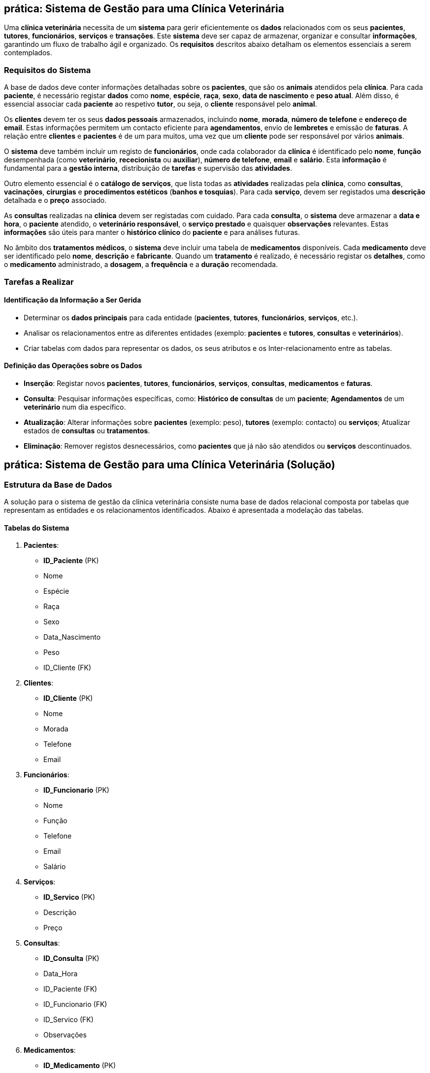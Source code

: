 == prática: Sistema de Gestão para uma Clínica Veterinária

Uma *clínica veterinária* necessita de um *sistema* para gerir eficientemente os *dados* relacionados com os seus *pacientes*, *tutores*, *funcionários*, *serviços* e *transações*. Este *sistema* deve ser capaz de armazenar, organizar e consultar *informações*, garantindo um fluxo de trabalho ágil e organizado. Os *requisitos* descritos abaixo detalham os elementos essenciais a serem contemplados.

=== Requisitos do Sistema

A base de dados deve conter informações detalhadas sobre os *pacientes*, que são os *animais* atendidos pela *clínica*. Para cada *paciente*, é necessário registar *dados* como *nome*, *espécie*, *raça*, *sexo*, *data de nascimento* e *peso atual*. Além disso, é essencial associar cada *paciente* ao respetivo *tutor*, ou seja, o *cliente* responsável pelo *animal*.

Os *clientes* devem ter os seus *dados pessoais* armazenados, incluindo *nome*, *morada*, *número de telefone* e *endereço de email*. Estas informações permitem um contacto eficiente para *agendamentos*, envio de *lembretes* e emissão de *faturas*. A relação entre *clientes* e *pacientes* é de um para muitos, uma vez que um *cliente* pode ser responsável por vários *animais*.

O *sistema* deve também incluir um registo de *funcionários*, onde cada colaborador da *clínica* é identificado pelo *nome*, *função* desempenhada (como *veterinário*, *rececionista* ou *auxiliar*), *número de telefone*, *email* e *salário*. Esta *informação* é fundamental para a *gestão interna*, distribuição de *tarefas* e supervisão das *atividades*.

Outro elemento essencial é o *catálogo de serviços*, que lista todas as *atividades* realizadas pela *clínica*, como *consultas*, *vacinações*, *cirurgias* e *procedimentos estéticos* (*banhos e tosquias*). Para cada *serviço*, devem ser registados uma *descrição* detalhada e o *preço* associado.

As *consultas* realizadas na *clínica* devem ser registadas com cuidado. Para cada *consulta*, o *sistema* deve armazenar a *data e hora*, o *paciente* atendido, o *veterinário responsável*, o *serviço prestado* e quaisquer *observações* relevantes. Estas *informações* são úteis para manter o *histórico clínico* do *paciente* e para análises futuras.

No âmbito dos *tratamentos médicos*, o *sistema* deve incluir uma tabela de *medicamentos* disponíveis. Cada *medicamento* deve ser identificado pelo *nome*, *descrição* e *fabricante*. Quando um *tratamento* é realizado, é necessário registar os *detalhes*, como o *medicamento* administrado, a *dosagem*, a *frequência* e a *duração* recomendada.



=== Tarefas a Realizar

==== Identificação da Informação a Ser Gerida

- Determinar os *dados principais* para cada entidade (*pacientes*, *tutores*, *funcionários*, *serviços*, etc.).
- Analisar os relacionamentos entre as diferentes entidades (exemplo: *pacientes* e *tutores*, *consultas* e *veterinários*).
- Criar tabelas com dados para representar os dados, os seus atributos e os Inter-relacionamento entre as tabelas.

==== Definição das Operações sobre os Dados

- *Inserção*: Registar novos *pacientes*, *tutores*, *funcionários*, *serviços*, *consultas*, *medicamentos* e *faturas*.
  
- *Consulta*: Pesquisar informações específicas, como: *Histórico de consultas* de um *paciente*; *Agendamentos* de um *veterinário* num dia específico. 

- *Atualização*: Alterar informações sobre *pacientes* (exemplo: peso), *tutores* (exemplo: contacto) ou *serviços*; Atualizar estados de *consultas* ou *tratamentos*.
  
- *Eliminação*: Remover registos desnecessários, como *pacientes* que já não são atendidos ou *serviços* descontinuados.

 
<<<



== prática: Sistema de Gestão para uma Clínica Veterinária (Solução)

=== Estrutura da Base de Dados

A solução para o sistema de gestão da clínica veterinária consiste numa base de dados relacional composta por tabelas que representam as entidades e os relacionamentos identificados. Abaixo é apresentada a modelação das tabelas.

==== Tabelas do Sistema

1. *Pacientes*:
   - **ID_Paciente** (PK)
   - Nome
   - Espécie
   - Raça
   - Sexo
   - Data_Nascimento
   - Peso
   - ID_Cliente (FK)

2. *Clientes*:
   - **ID_Cliente** (PK)
   - Nome
   - Morada
   - Telefone
   - Email

3. *Funcionários*:
   - **ID_Funcionario** (PK)
   - Nome
   - Função
   - Telefone
   - Email
   - Salário

4. *Serviços*:
   - **ID_Servico** (PK)
   - Descrição
   - Preço

5. *Consultas*:
   - **ID_Consulta** (PK)
   - Data_Hora
   - ID_Paciente (FK)
   - ID_Funcionario (FK)
   - ID_Servico (FK)
   - Observações

6. *Medicamentos*:
   - **ID_Medicamento** (PK)
   - Nome
   - Descrição
   - Fabricante

7. *Tratamentos*:
   - **ID_Tratamento** (PK)
   - ID_Consulta (FK)
   - ID_Medicamento (FK)
   - Dosagem
   - Frequência
   - Duração






==== Exemplos de Dados nas Tabelas

1. *Clientes*:
[cols="1,1,2,1,2", options="header"]
|===
| ID_Cliente | Nome         | Morada             | Telefone  | Email
| 1       | João Silva   | Rua das Flores, 123| 912345678 | joao.silva@email.com
| 2       | Maria Oliveira  | Av. Central, 45    | 935678912 | maria.oliveira@email.com
|===

2. *Pacientes*:
[cols="1,2,2,2,1,2,2,1", options="header"]
|===
| ID_Paciente | Nome        | Espécie| Raça        | Sexo | Data_Nascimento | Peso  | ID_Cliente
| 1        | Rex         | Cão    | Labrador    | M | 2018-05-10    | 25.6  | 1
| 2        | Mimi        | Gato   | Siamês      | F | 2020-08-15    | 4.2| 2
|===

3. *Funcionários*:
[cols="1,2,2,2,1,1", options="header"]
|===
| ID_Funcionario | Nome       | Função    | Telefone  | Email                | Salário
| 1           | Dr. Ana Costa | Veterinária  | 919876543 | ana.costa@vetclinic.com | 2500.00
| 2           | Carla Sousa| Rececionista | 913456789 | carla.sousa@vetclinic.com | 1200.00
|===

4. *Serviços*:
[cols="1,2,1", options="header"]
|===
| ID_Servico | Descrição           | Preço
| 1       | Consulta de rotina  | 40.00
| 2       | Vacinação           | 25.00
| 3       | Cirurgia menor      | 300.00
|===

5. *Consultas*:
[cols="1,2,2,1,1,2", options="header"]
|===
| ID_Consulta | Data_Hora     | ID_Paciente | ID_Funcionario | ID_Servico | Observações
| 1        | 2025-01-10 10:00 | 1        | 1           | 1       | Check-up de rotina
| 2        | 2025-01-11 15:00 | 2        | 1           | 2       | Vacinação antirrábica
|===

6. *Medicamentos*:
[cols="1,2,2,2", options="header"]
|===
| ID_Medicamento | Nome        | Descrição             | Fabricante
| 1           | Antibiótico X  | Uso em infeções leves | PharmaVet
| 2           | Vermífugo Y | Tratamento antiparasitário | VetCare
|===

7. *Tratamentos*:
[cols="1,1,1,1,2,2", options="header"]
|===
| ID_Tratamento | ID_Consulta | ID_Medicamento | Dosagem  | Frequência      | Duração
| 1          | 1        | 1           | 500mg    | 1 vez por dia   | 7 dias
| 2          | 2        | 2           | 1 comprimido | 1 vez a cada 6 meses | Indefinido
|===

==== Operações

1. *Inserção*: Adicionar novos registos de clientes, pacientes, consultas e tratamentos.

2. *Consulta*: Obter o histórico de consultas de um paciente; Verificar agendamentos de um funcionário; Listar medicamentos mais utilizados.

3. *Atualização*: Atualizar os contactos de um cliente ou o peso de um paciente.

4. *Eliminação*: Remover serviços descontinuados ou pacientes que já não frequentam a clínica.









